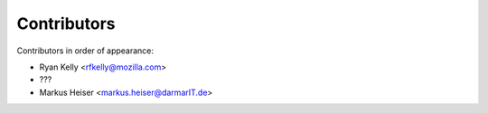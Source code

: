 Contributors
============

Contributors in order of appearance:

* Ryan Kelly <rfkelly@mozilla.com>
* ???
* Markus Heiser <markus.heiser@darmarIT.de>


